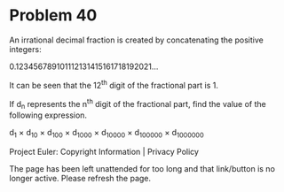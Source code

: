 *   Problem 40

   An irrational decimal fraction is created by concatenating the positive
   integers:

   0.123456789101112131415161718192021...

   It can be seen that the 12^th digit of the fractional part is 1.

   If d_n represents the n^th digit of the fractional part, find the value of
   the following expression.

   d_1 × d_10 × d_100 × d_1000 × d_10000 × d_100000 × d_1000000

   Project Euler: Copyright Information | Privacy Policy

   The page has been left unattended for too long and that link/button is no
   longer active. Please refresh the page.
